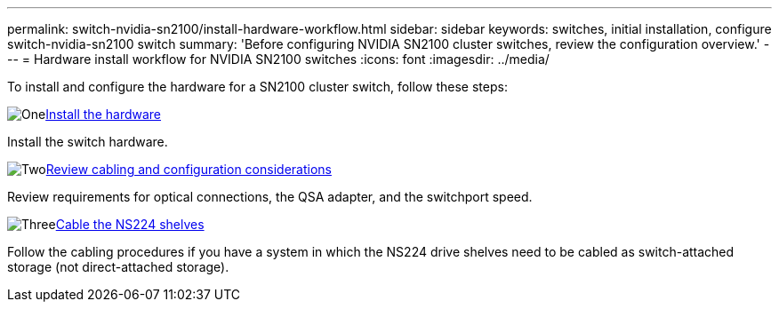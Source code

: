 ---
permalink: switch-nvidia-sn2100/install-hardware-workflow.html
sidebar: sidebar
keywords: switches, initial installation, configure switch-nvidia-sn2100 switch
summary: 'Before configuring NVIDIA SN2100 cluster switches, review the configuration overview.'
---
= Hardware install workflow for NVIDIA SN2100 switches
:icons: font
:imagesdir: ../media/

[.lead]
To install and configure the hardware for a SN2100 cluster switch, follow these steps:

.image:https://raw.githubusercontent.com/NetAppDocs/common/main/media/number-1.png[One]link:install-hardware-sn2100-cluster.html[Install the hardware]
[role="quick-margin-para"]
Install the switch hardware.

.image:https://raw.githubusercontent.com/NetAppDocs/common/main/media/number-2.png[Two]link:cabling-considerations-sn2100-cluster.html[Review cabling and configuration considerations]
[role="quick-margin-para"]
Review requirements for optical connections, the QSA adapter, and the switchport speed.

.image:https://raw.githubusercontent.com/NetAppDocs/common/main/media/number-3.png[Three]link:install-cable-shelves-sn2100-cluster.html[Cable the NS224 shelves]
[role="quick-margin-para"]
Follow the cabling procedures if you have a system in which the NS224 drive shelves need to be cabled as switch-attached storage (not direct-attached storage).

// Updates for AFFFASDOC-370, 2025-JUL-28
// test

